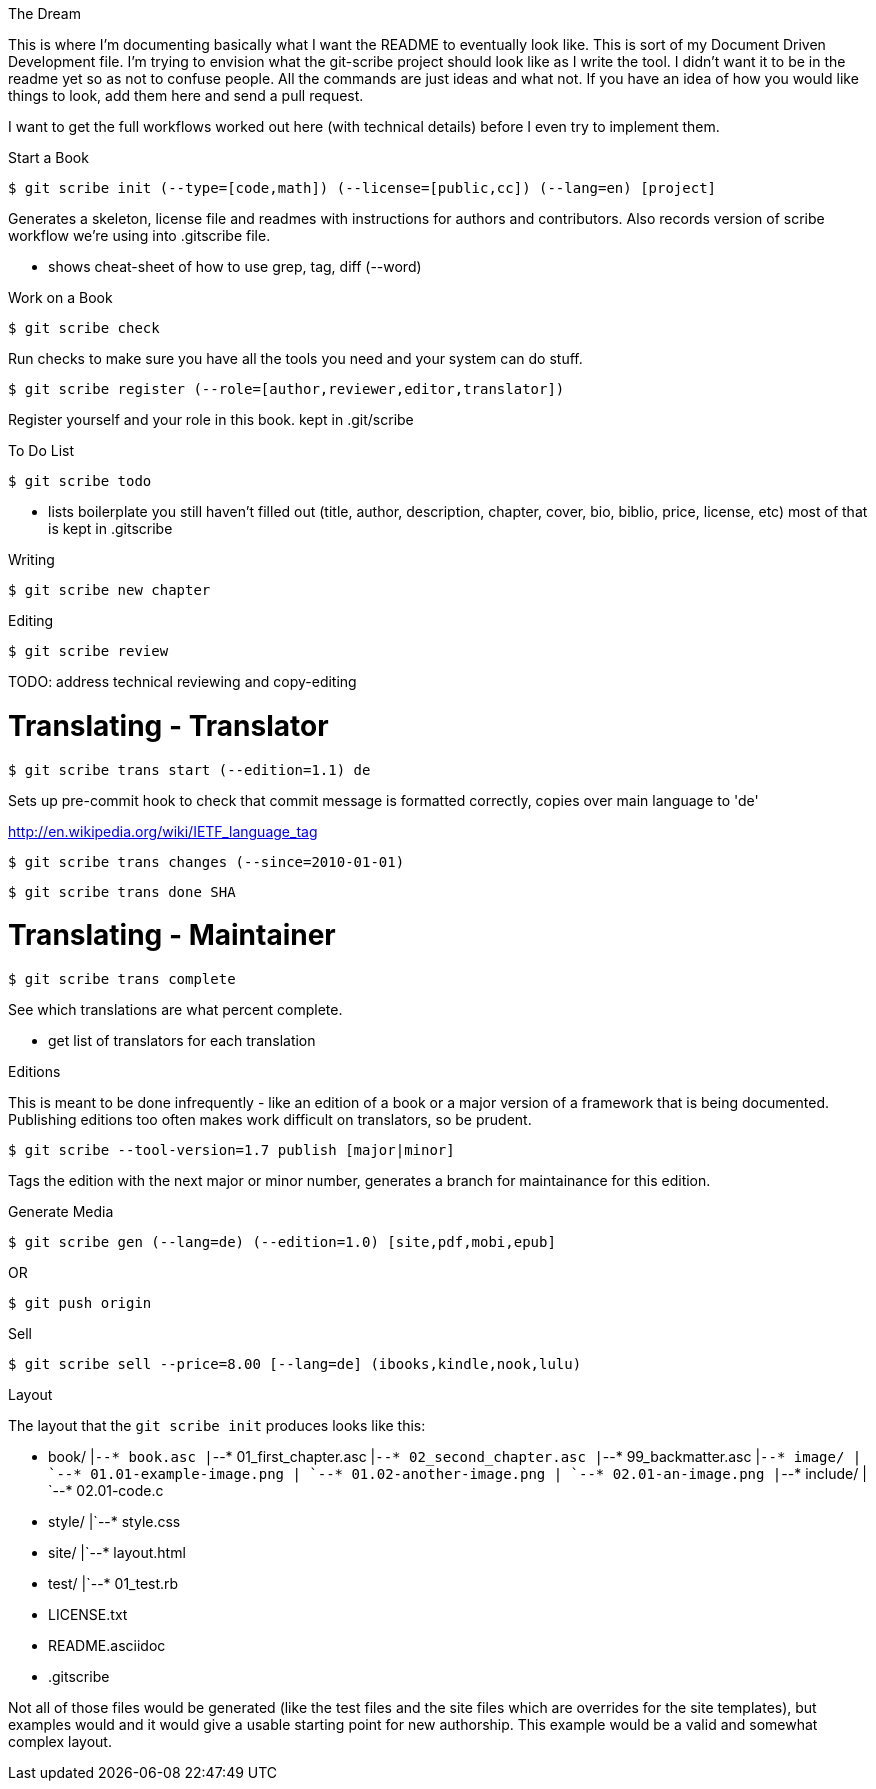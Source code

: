 The Dream
===================

This is where I'm documenting basically what I want the README to eventually look like.  This is sort of my Document Driven Development file.  I'm trying to envision what the git-scribe project should look like as I write the tool.  I didn't want it to be in the readme yet so as not to confuse people.  All the commands are just ideas and what not.  If you have an idea of how you would like things to look, add them here and send a pull request.

I want to get the full workflows worked out here (with technical details) before I even try to implement them.

Start a Book
===================

    $ git scribe init (--type=[code,math]) (--license=[public,cc]) (--lang=en) [project]

Generates a skeleton, license file and readmes with instructions for authors and contributors.
Also records version of scribe workflow we're using into .gitscribe file.

* shows cheat-sheet of how to use grep, tag, diff (--word)

Work on a Book
===================

    $ git scribe check

Run checks to make sure you have all the tools you need and your system can do stuff.

    $ git scribe register (--role=[author,reviewer,editor,translator])

Register yourself and your role in this book.
  kept in .git/scribe

To Do List
===================

    $ git scribe todo

* lists boilerplate you still haven't filled out 
  (title, author, description, chapter, cover, bio, biblio, price, license, etc)
  most of that is kept in .gitscribe

Writing
===================

    $ git scribe new chapter

Editing
===================

    $ git scribe review

TODO: address technical reviewing and copy-editing

Translating - Translator
========================

    $ git scribe trans start (--edition=1.1) de

Sets up pre-commit hook to check that commit message is formatted correctly, copies over main language to 'de'

http://en.wikipedia.org/wiki/IETF_language_tag

    $ git scribe trans changes (--since=2010-01-01)

    $ git scribe trans done SHA

Translating - Maintainer
========================

    $ git scribe trans complete

See which translations are what percent complete.

- get list of translators for each translation

Editions
===================
This is meant to be done infrequently - like an edition of a book or a major version of a framework that is being documented.  Publishing editions too often makes work difficult on translators, so be prudent.

    $ git scribe --tool-version=1.7 publish [major|minor]

Tags the edition with the next major or minor number, generates a branch for maintainance for this edition.

Generate Media
===================

    $ git scribe gen (--lang=de) (--edition=1.0) [site,pdf,mobi,epub]

OR

    $ git push origin

Sell
===================

    $ git scribe sell --price=8.00 [--lang=de] (ibooks,kindle,nook,lulu)


Layout
===================

The layout that the `git scribe init` produces looks like this:

    * book/
    |`--* book.asc
    |`--* 01_first_chapter.asc
    |`--* 02_second_chapter.asc
    |`--* 99_backmatter.asc
    |`--* image/
    |    `--* 01.01-example-image.png
    |    `--* 01.02-another-image.png
    |    `--* 02.01-an-image.png
    |`--* include/
    |    `--* 02.01-code.c
    * style/
    |`--* style.css
    * site/
    |`--* layout.html
    * test/
    |`--* 01_test.rb
    * LICENSE.txt
    * README.asciidoc
    * .gitscribe
  
Not all of those files would be generated (like the test files and the site files which are overrides for the site templates), but examples would and it would give a usable starting point for new authorship.  This example would be a valid and somewhat complex layout.

